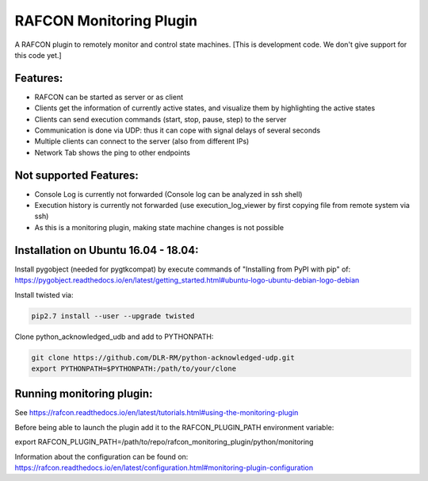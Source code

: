 RAFCON Monitoring Plugin
========================

A RAFCON plugin to remotely monitor and control state machines.
[This is development code. We don't give support for this code yet.]


Features:
*********

* RAFCON can be started as server or as client
* Clients get the information of currently active states, and visualize them by highlighting the active states
* Clients can send execution commands (start, stop, pause, step) to the server
* Communication is done via UDP: thus it can cope with signal delays of several seconds
* Multiple clients can connect to the server (also from different IPs)
* Network Tab shows the ping to other endpoints

Not supported Features:
***********************

* Console Log is currently not forwarded (Console log can be analyzed in ssh shell)
* Execution history is currently not forwarded (use execution_log_viewer by first copying file from remote system via ssh)
* As this is a monitoring plugin, making state machine changes is not possible


Installation on Ubuntu 16.04 - 18.04:
*************************************

Install pygobject (needed for pygtkcompat) by execute commands of "Installing from PyPI with pip" of:
https://pygobject.readthedocs.io/en/latest/getting_started.html#ubuntu-logo-ubuntu-debian-logo-debian

Install twisted via:

.. code-block:: bash

    pip2.7 install --user --upgrade twisted

Clone python_acknowledged_udb and add to PYTHONPATH:

.. code-block:: bash

    git clone https://github.com/DLR-RM/python-acknowledged-udp.git
    export PYTHONPATH=$PYTHONPATH:/path/to/your/clone


Running monitoring plugin:
**************************

See https://rafcon.readthedocs.io/en/latest/tutorials.html#using-the-monitoring-plugin

Before being able to launch the plugin add it to the RAFCON_PLUGIN_PATH environment variable:

export RAFCON_PLUGIN_PATH=/path/to/repo/rafcon_monitoring_plugin/python/monitoring

Information about the configuration can be found on: https://rafcon.readthedocs.io/en/latest/configuration.html#monitoring-plugin-configuration


